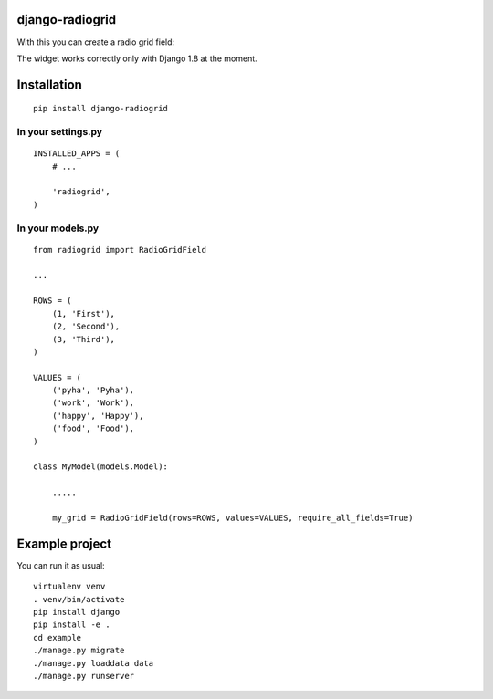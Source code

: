 django-radiogrid
================

.. image:: https://travis-ci.org/Sinkler/django-radiogrid.png?branch=master
    :target: https://travis-ci.org/Sinkler/django-radiogrid

.. image:: https://coveralls.io/repos/Sinkler/django-radiogrid/badge.png?branch=master
    :target: https://coveralls.io/r/Sinkler/django-radiogrid


.. image:: https://badge.fury.io/py/django-radiogrid.png
    :target: https://badge.fury.io/py/django-radiogrid

With this you can create a radio grid field:

.. image:: https://api.monosnap.com/rpc/file/download?id=4rJ1neeFuwSMlonpWaQyd65LPR9R62
    :target: https://api.monosnap.com/rpc/file/download?id=4rJ1neeFuwSMlonpWaQyd65LPR9R62

The widget works correctly only with Django 1.8 at the moment.

Installation
============

::

    pip install django-radiogrid

In your settings.py
-------------------

::

    INSTALLED_APPS = (
        # ...

        'radiogrid',
    )

In your models.py
-----------------

::

    from radiogrid import RadioGridField

    ...

    ROWS = (
        (1, 'First'),
        (2, 'Second'),
        (3, 'Third'),
    )

    VALUES = (
        ('pyha', 'Pyha'),
        ('work', 'Work'),
        ('happy', 'Happy'),
        ('food', 'Food'),
    )

    class MyModel(models.Model):

        .....

        my_grid = RadioGridField(rows=ROWS, values=VALUES, require_all_fields=True)

Example project
===============

You can run it as usual:

::

    virtualenv venv
    . venv/bin/activate
    pip install django
    pip install -e .
    cd example
    ./manage.py migrate
    ./manage.py loaddata data
    ./manage.py runserver
